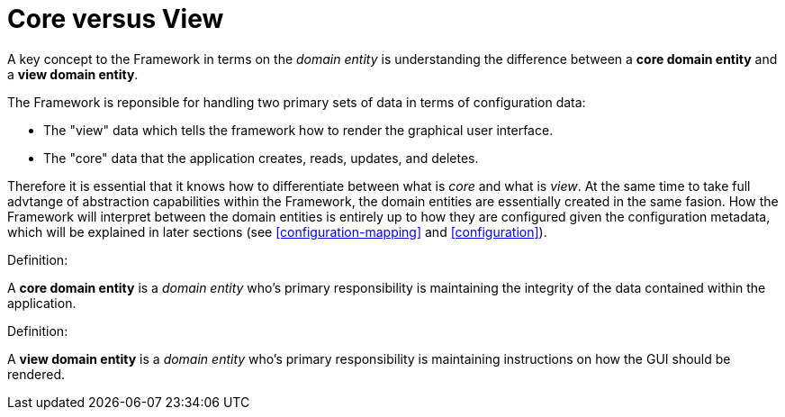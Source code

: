 [[domain-model-core-vs-view]]
= Core versus View

A key concept to the Framework in terms on the _domain entity_ is understanding the difference between a *core domain entity* and a *view domain entity*.

The Framework is reponsible for handling two primary sets of data in terms of configuration data:

* The "view" data which tells the framework how to render the graphical user interface.
* The "core" data that the application creates, reads, updates, and deletes.

Therefore it is essential that it knows how to differentiate between what is _core_ and what is _view_. At the same time to take full advtange of abstraction capabilities within the Framework, the domain entities are essentially created in the same fasion. How the Framework will interpret between the domain entities is entirely up to how they are configured given the configuration metadata, which will be explained in later sections (see <<configuration-mapping>> and <<configuration>>).

.Definition:
A *core domain entity* is a _domain entity_ who's primary responsibility is maintaining the integrity of the data contained within the application.

.Definition:
A *view domain entity* is a _domain entity_ who's primary responsibility is maintaining instructions on how the GUI should be rendered.
